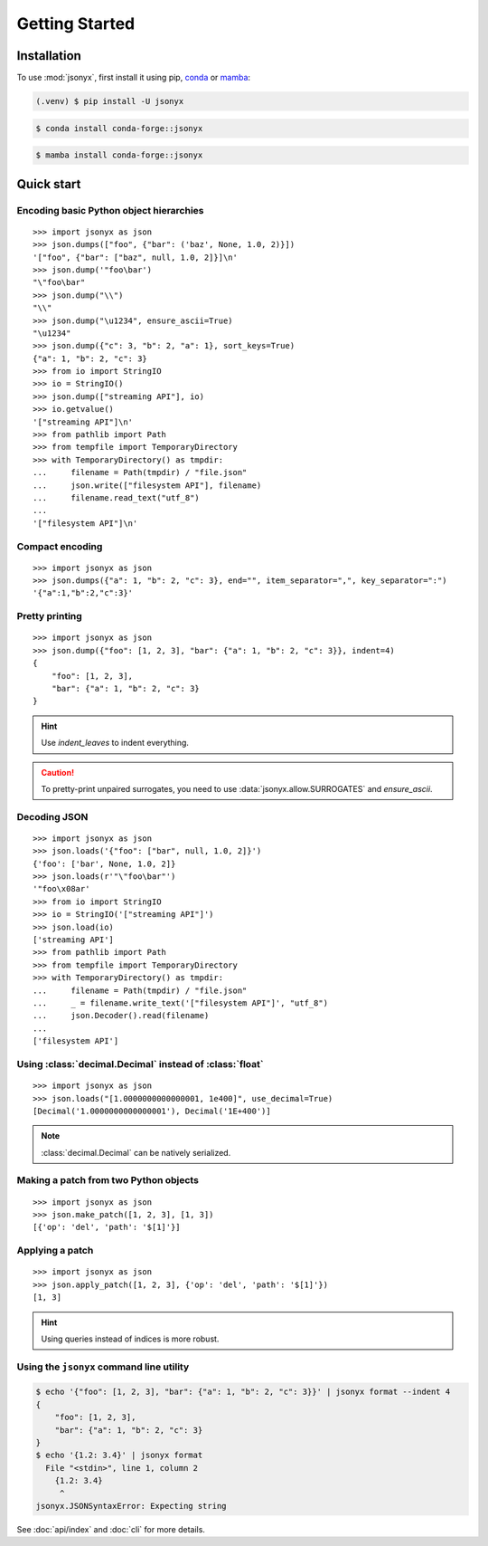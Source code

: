 Getting Started
===============

.. _installation:

Installation
------------

To use :mod:`jsonyx`, first install it using pip, `conda <https://conda.org>`_
or `mamba <https://mamba.readthedocs.io>`_:

.. code-block:: console

    (.venv) $ pip install -U jsonyx

.. code-block:: console

    $ conda install conda-forge::jsonyx

.. code-block:: console

    $ mamba install conda-forge::jsonyx

Quick start
-----------

Encoding basic Python object hierarchies
^^^^^^^^^^^^^^^^^^^^^^^^^^^^^^^^^^^^^^^^

::

    >>> import jsonyx as json
    >>> json.dumps(["foo", {"bar": ('baz', None, 1.0, 2)}])
    '["foo", {"bar": ["baz", null, 1.0, 2]}]\n'
    >>> json.dump('"foo\bar')
    "\"foo\bar"
    >>> json.dump("\\")
    "\\"
    >>> json.dump("\u1234", ensure_ascii=True)
    "\u1234"
    >>> json.dump({"c": 3, "b": 2, "a": 1}, sort_keys=True)
    {"a": 1, "b": 2, "c": 3}
    >>> from io import StringIO
    >>> io = StringIO()
    >>> json.dump(["streaming API"], io)
    >>> io.getvalue()
    '["streaming API"]\n'
    >>> from pathlib import Path
    >>> from tempfile import TemporaryDirectory
    >>> with TemporaryDirectory() as tmpdir:
    ...     filename = Path(tmpdir) / "file.json"
    ...     json.write(["filesystem API"], filename)
    ...     filename.read_text("utf_8")
    ...
    '["filesystem API"]\n'

Compact encoding
^^^^^^^^^^^^^^^^

::

    >>> import jsonyx as json
    >>> json.dumps({"a": 1, "b": 2, "c": 3}, end="", item_separator=",", key_separator=":")
    '{"a":1,"b":2,"c":3}'

Pretty printing
^^^^^^^^^^^^^^^

::

    >>> import jsonyx as json
    >>> json.dump({"foo": [1, 2, 3], "bar": {"a": 1, "b": 2, "c": 3}}, indent=4)
    {
        "foo": [1, 2, 3],
        "bar": {"a": 1, "b": 2, "c": 3}
    }

.. hint::
    Use *indent_leaves* to indent everything.

.. caution::
    To pretty-print unpaired surrogates, you need to use
    :data:`jsonyx.allow.SURROGATES` and *ensure_ascii*.

Decoding JSON
^^^^^^^^^^^^^

::

    >>> import jsonyx as json
    >>> json.loads('{"foo": ["bar", null, 1.0, 2]}')
    {'foo': ['bar', None, 1.0, 2]}
    >>> json.loads(r'"\"foo\bar"')
    '"foo\x08ar'
    >>> from io import StringIO
    >>> io = StringIO('["streaming API"]')
    >>> json.load(io)
    ['streaming API']
    >>> from pathlib import Path
    >>> from tempfile import TemporaryDirectory
    >>> with TemporaryDirectory() as tmpdir:
    ...     filename = Path(tmpdir) / "file.json"
    ...     _ = filename.write_text('["filesystem API"]', "utf_8")
    ...     json.Decoder().read(filename)
    ...
    ['filesystem API']

Using :class:`decimal.Decimal` instead of :class:`float`
^^^^^^^^^^^^^^^^^^^^^^^^^^^^^^^^^^^^^^^^^^^^^^^^^^^^^^^^

::

    >>> import jsonyx as json
    >>> json.loads("[1.0000000000000001, 1e400]", use_decimal=True)
    [Decimal('1.0000000000000001'), Decimal('1E+400')]

.. note::
    :class:`decimal.Decimal` can be natively serialized.

Making a patch from two Python objects
^^^^^^^^^^^^^^^^^^^^^^^^^^^^^^^^^^^^^^

::

    >>> import jsonyx as json
    >>> json.make_patch([1, 2, 3], [1, 3])
    [{'op': 'del', 'path': '$[1]'}]

Applying a patch
^^^^^^^^^^^^^^^^

::

    >>> import jsonyx as json
    >>> json.apply_patch([1, 2, 3], {'op': 'del', 'path': '$[1]'})
    [1, 3]

.. hint::
    Using queries instead of indices is more robust.

Using the ``jsonyx`` command line utility
^^^^^^^^^^^^^^^^^^^^^^^^^^^^^^^^^^^^^^^^^

.. code-block:: shell-session

    $ echo '{"foo": [1, 2, 3], "bar": {"a": 1, "b": 2, "c": 3}}' | jsonyx format --indent 4
    {
        "foo": [1, 2, 3],
        "bar": {"a": 1, "b": 2, "c": 3}
    }
    $ echo '{1.2: 3.4}' | jsonyx format
      File "<stdin>", line 1, column 2
        {1.2: 3.4}
         ^
    jsonyx.JSONSyntaxError: Expecting string

See :doc:`api/index` and :doc:`cli` for more details.
